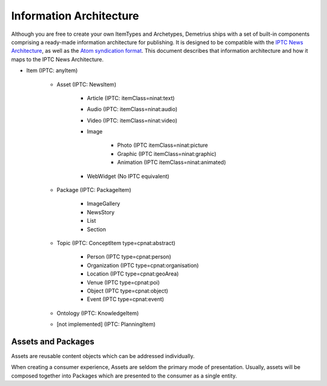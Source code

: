 Information Architecture
================================================================================
Although you are free to create your own ItemTypes and Archetypes, Demetrius
ships with a set of built-in components comprising a ready-made information
architecture for publishing. It is designed to be compatible with the `IPTC News
Architecture`_, as well as the `Atom syndication format`_. This document
describes that information architecture and how it maps to the IPTC News
Architecture.

.. _Atom syndication format: http://tools.ietf.org/html/rfc4287
.. _IPTC News Architecture: http://www.iptc.org/site/News_Exchange_Formats/Developers/

* Item (IPTC: anyItem)

    * Asset (IPTC: NewsItem)

        * Article (IPTC: itemClass=ninat:text)
        * Audio (IPTC: itemClass=ninat:audio)
        * Video (IPTC: itemClass=ninat:video)
        * Image

            * Photo (IPTC itemClass=ninat:picture
            * Graphic (IPTC itemClass=ninat:graphic)
            * Animation (IPTC itemClass=ninat:animated)

        * WebWidget (No IPTC equivalent)

    * Package (IPTC: PackageItem)

        * ImageGallery
        * NewsStory
        * List
        * Section

    * Topic (IPTC: ConceptItem type=cpnat:abstract)

        * Person (IPTC type=cpnat:person)
        * Organization (IPTC type=cpnat:organisation)
        * Location (IPTC type=cpnat:geoArea)
        * Venue (IPTC type=cpnat:poi)
        * Object (IPTC type=cpnat:object)
        * Event (IPTC type=cpnat:event)

    * Ontology (IPTC: KnowledgeItem)
    * [not implemented] (IPTC: PlanningItem)


Assets and Packages
~~~~~~~~~~~~~~~~~~~~~~~~~~~~~~~~~~~~~~~~~~~~~~~~~~~~~~~~~~~~~~~~~~~~~~~~~~~~~~~~
Assets are reusable content objects which can be addressed individually.

When creating a consumer experience, Assets are seldom the primary mode of
presentation. Usually, assets will be composed together into Packages which are
presented to the consumer as a single entity.
